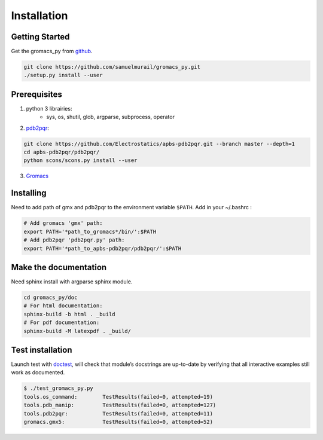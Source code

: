 
.. _install-label:

Installation
=======================================

Getting Started
---------------------------------------

Get the gromacs_py from `github`_.

.. code-block:: bash

	git clone https://github.com/samuelmurail/gromacs_py.git
	./setup.py install --user

.. _github: https://github.com/samuelmurail/gromacs_py

Prerequisites
---------------------------------------

1. python 3 librairies:  
	* sys, os, shutil, glob, argparse, subprocess, operator

2. `pdb2pqr`_:

.. code-block:: bash

	git clone https://github.com/Electrostatics/apbs-pdb2pqr.git --branch master --depth=1
	cd apbs-pdb2pqr/pdb2pqr/
	python scons/scons.py install --user

3.  `Gromacs`_

.. _pdb2pqr: http://www.poissonboltzmann.org/
.. _Gromacs: http://www.gromacs.org/


Installing
---------------------------------------

Need to add path of gmx and pdb2pqr to the environment variable ``$PATH``.
Add in your ~/.bashrc :

.. code-block:: bash

	# Add gromacs 'gmx' path:
	export PATH='*path_to_gromacs*/bin/':$PATH
	# Add pdb2pqr 'pdb2pqr.py' path:
	export PATH='*path_to_apbs-pdb2pqr/pdb2pqr/':$PATH


Make the documentation
---------------------------------------

Need sphinx install with argparse sphinx module.

.. code-block:: bash

	cd gromacs_py/doc
	# For html documentation:
	sphinx-build -b html . _build
	# For pdf documentation:
	sphinx-build -M latexpdf . _build/

Test installation
---------------------------------------

Launch test with `doctest`__, will check that module’s docstrings are up-to-date by verifying that all interactive examples still work as documented.

.. code-block:: bash

	$ ./test_gromacs_py.py
	tools.os_command:  	 TestResults(failed=0, attempted=19)
	tools.pdb_manip:	 TestResults(failed=0, attempted=127)
	tools.pdb2pqr:  	 TestResults(failed=0, attempted=11)
	gromacs.gmx5:    	 TestResults(failed=0, attempted=52)

__  https://docs.python.org/3/library/doctest.html